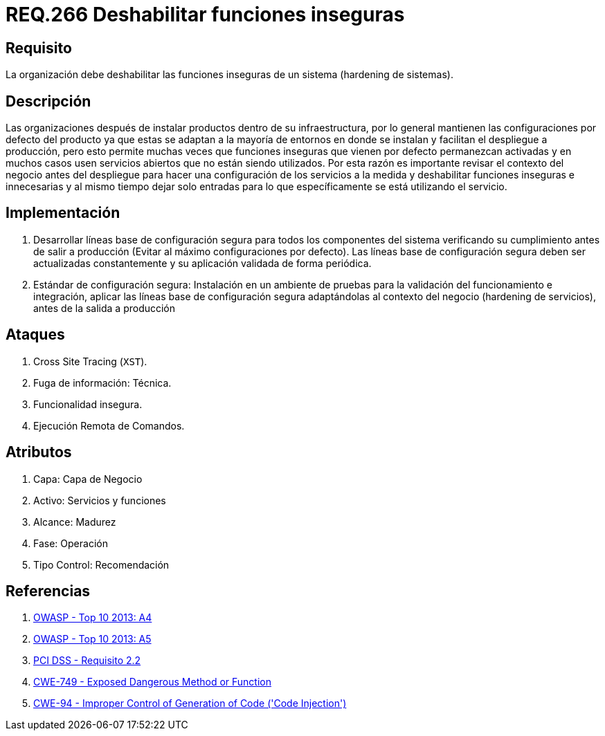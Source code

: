 :slug: rules/266/
:category: rules
:description: En el presente documento se detallan los requerimientos de seguridad relacionados a los sistemas operativos manejados dentro de la organización. El objetivo del presente requerimiento es definir la importancia de deshabilitar las funciones inseguras de un sistema.
:keywords: Requerimiento, Seguridad, Sistema Operativo, Deshabilitar, Funciones, Inseguras.
:rules: yes

= REQ.266 Deshabilitar funciones inseguras

== Requisito

La organización debe deshabilitar
las funciones inseguras de un sistema
(hardening de sistemas).

== Descripción

Las organizaciones después de instalar productos
dentro de su infraestructura,
por lo general mantienen las configuraciones por defecto del producto
ya que estas se adaptan a la mayoría de entornos en donde se instalan
y facilitan el despliegue a producción,
pero esto permite muchas veces que funciones inseguras
que vienen por defecto permanezcan activadas
y en muchos casos usen servicios abiertos que no están siendo utilizados.
Por esta razón es importante revisar el contexto del negocio
antes del despliegue para hacer una configuración de los servicios a la medida
y deshabilitar funciones inseguras e innecesarias
y al mismo tiempo dejar solo entradas
para lo que específicamente se está utilizando el servicio.

== Implementación

. Desarrollar líneas base de configuración segura
para todos los componentes del sistema verificando su cumplimiento
antes de salir a producción (Evitar al máximo configuraciones por defecto).
Las líneas base de configuración segura
deben ser actualizadas constantemente
y su aplicación validada de forma periódica.

. Estándar de configuración segura:
Instalación en un ambiente de pruebas
para la validación del funcionamiento e integración,
aplicar las líneas base de configuración segura
adaptándolas al contexto del negocio (hardening de servicios),
antes de la salida a producción

== Ataques

. Cross Site Tracing (`XST`).
. Fuga de información: Técnica.
. Funcionalidad insegura.
. Ejecución Remota de Comandos.

== Atributos

. Capa: Capa de Negocio
. ​Activo: Servicios y funciones
. ​Alcance: Madurez
. ​Fase: Operación
. Tipo Control: Recomendación

== Referencias

. [[r1]] link:https://www.owasp.org/index.php/Top_10_2013-A4-Insecure_Direct_Object_References[OWASP - Top 10 2013: A4]
. [[r2]] link:https://www.owasp.org/index.php/Top_10_2013-A5-Security_Misconfiguration[OWASP - Top 10 2013: A5]
. [[r3]] link:https://www.pcisecuritystandards.org/documents/PCI_DSS_v3-2es-LA.pdf[PCI DSS - Requisito 2.2]
. [[r4]] link:https://cwe.mitre.org/data/definitions/749.html[CWE-749 - Exposed Dangerous Method or Function]
. [[r5]] link:https://cwe.mitre.org/data/definitions/94.html[CWE-94 - Improper Control of Generation of Code ('Code Injection')]
